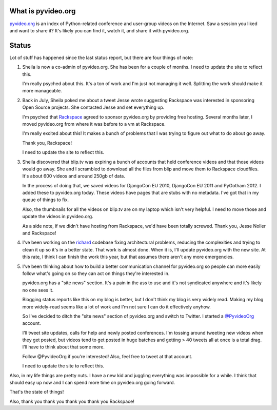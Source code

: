 .. title: pyvideo status: November 24th, 2013
.. slug: status_20131124
.. date: 2013-11-24 12:00
.. tags: dev, python, richard, pyvideo


What is pyvideo.org
===================

`pyvideo.org <http://pyvideo.org/>`_ is an index of Python-related
conference and user-group videos on the Internet. Saw a session you
liked and want to share it? It's likely you can find it, watch it,
and share it with pyvideo.org.


Status
======

Lot of stuff has happened since the last status report, but there
are four things of note:

1. Sheila is now a co-admin of pyvideo.org. She has been for a couple of
   months. I need to update the site to reflect this.

   I'm really psyched about this. It's a ton of work and I'm just not
   managing it well. Splitting the work should make it more manageable.

2. Back in July, Sheila poked me about a tweet Jesse wrote suggesting
   Rackspace was interested in sponsoring Open Source projects. She
   contacted Jesse and set everything up.

   I'm psyched that `Rackspace <http://rackspace.com/>`_ agreed to sponsor
   pyvideo.org by providing free hosting. Several months later, I moved
   pyvideo.org from where it was before to a vm at Rackspace.

   I'm really excited about this! It makes a bunch of problems that I
   was trying to figure out what to do about go away.

   Thank you, Rackspace!

   I need to update the site to reflect this.

3. Sheila discovered that blip.tv was expiring a bunch of accounts that
   held conference videos and that those videos would go away. She and I
   scrambled to download all the files from blip and move them to Rackspace
   cloudfiles. It's about 600 videos and around 250gb of data.

   In the process of doing that, we saved videos for DjangoCon EU 2010,
   DjangoCon EU 2011 and PyGotham 2012. I added these to pyvideo.org today.
   These videos have pages that are stubs with no metadata. I've got that
   in my queue of things to fix.

   Also, the thumbnails for all the videos on blip.tv are on my laptop which
   isn't very helpful. I need to move those and update the videos in
   pyvideo.org.

   As a side note, if we didn't have hosting from Rackspace, we'd have been
   totally screwed. Thank you, Jesse Noller and Rackspace!

4. I've been working on the `richard <https://github.com/willkg/richard>`_
   codebase fixing architectural problems, reducing the complexities
   and trying to clean it up so it's in a better state. That work is
   almost done. When it is, I'll update pyvideo.org with the new site.
   At this rate, I think I can finish the work this year, but that assumes
   there aren't any more emergencies.

5. I've been thinking about how to build a better communication channel
   for pyvideo.org so people can more easily follow what's going on so
   they can act on things they're interested in.

   pyvideo.org has a "site news" section. It's a pain in the ass to use
   and it's not syndicated anywhere and it's likely no one sees it.

   Blogging status reports like this on my blog is better, but I don't think
   my blog is very widely read. Making my blog more widely-read seems
   like a lot of work and I'm not sure I can do it effectively anyhow.

   So I've decided to ditch the "site news" section of pyvideo.org and
   switch to Twitter. I started a `@PyvideoOrg <https://twitter.com/PyvideoOrg>`_
   account.

   I'll tweet site updates, calls for help and newly posted conferences.
   I'm tossing around tweeting new videos when they get posted, but videos
   tend to get posted in huge batches and getting > 40 tweets all at once
   is a total drag. I'll have to think about that some more.

   Follow @PyvideoOrg if you're interested! Also, feel free to tweet at
   that account.

   I need to update the site to reflect this.


Also, in my life things are pretty nuts. I have a new kid and juggling
everything was impossible for a while. I think that should easy up now and
I can spend more time on pyvideo.org going forward.

That's the state of things!

Also, thank you thank you thank you thank you Rackspace!
